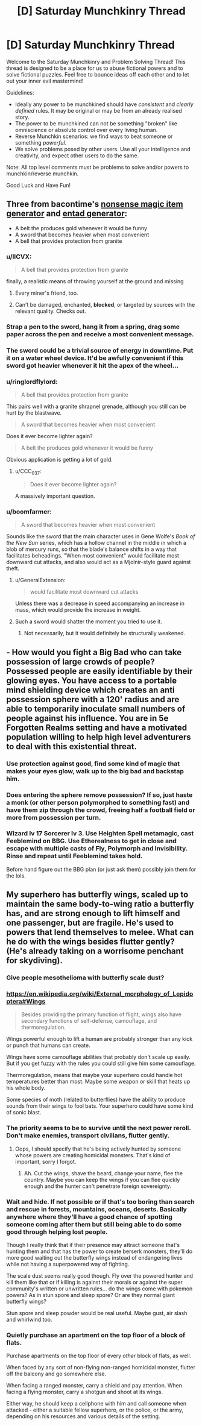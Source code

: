 #+TITLE: [D] Saturday Munchkinry Thread

* [D] Saturday Munchkinry Thread
:PROPERTIES:
:Author: AutoModerator
:Score: 11
:DateUnix: 1569078263.0
:DateShort: 2019-Sep-21
:END:
Welcome to the Saturday Munchkinry and Problem Solving Thread! This thread is designed to be a place for us to abuse fictional powers and to solve fictional puzzles. Feel free to bounce ideas off each other and to let out your inner evil mastermind!

Guidelines:

- Ideally any power to be munchkined should have /consistent/ and /clearly defined/ rules. It may be original or may be from an already realised story.
- The power to be munchkined can not be something "broken" like omniscience or absolute control over every living human.
- Reverse Munchkin scenarios: we find ways to beat someone or something /powerful/.
- We solve problems posed by other users. Use all your intelligence and creativity, and expect other users to do the same.

Note: All top level comments must be problems to solve and/or powers to munchkin/reverse munchkin.

Good Luck and Have Fun!


** Three from bacontime's [[https://paperelemental.blogspot.com/2019/09/nonsense-magic-item-generator.html?m=1][nonsense magic item generator]] and [[https://paperelemental.blogspot.com/p/entad-generator.html][entad generator]]:

- A belt the produces gold whenever it would be funny
- A sword that becomes heavier when most convenient
- A bell that provides protection from granite
:PROPERTIES:
:Author: alexanderwales
:Score: 9
:DateUnix: 1569085137.0
:DateShort: 2019-Sep-21
:END:

*** u/IICVX:
#+begin_quote
  A bell that provides protection from granite
#+end_quote

finally, a realistic means of throwing yourself at the ground and missing
:PROPERTIES:
:Author: IICVX
:Score: 13
:DateUnix: 1569086207.0
:DateShort: 2019-Sep-21
:END:

**** Every miner's friend, too.
:PROPERTIES:
:Author: boomfarmer
:Score: 4
:DateUnix: 1569095177.0
:DateShort: 2019-Sep-21
:END:


**** Can't be damaged, enchanted, *blocked*, or targeted by sources with the relevant quality. Checks out.
:PROPERTIES:
:Author: Uncaffeinated
:Score: 2
:DateUnix: 1569378857.0
:DateShort: 2019-Sep-25
:END:


*** Strap a pen to the sword, hang it from a spring, drag some paper across the pen and receive a most convenient message.
:PROPERTIES:
:Author: Gurkenglas
:Score: 6
:DateUnix: 1569096064.0
:DateShort: 2019-Sep-21
:END:


*** The sword could be a trivial source of energy in downtime. Put it on a water wheel device. It'd be awfully convenient if this sword got heavier whenever it hit the apex of the wheel...
:PROPERTIES:
:Author: Genarment
:Score: 6
:DateUnix: 1569097008.0
:DateShort: 2019-Sep-21
:END:


*** u/ringlordflylord:
#+begin_quote
  A bell that provides protection from granite
#+end_quote

This pairs well with a granite shrapnel grenade, although you still can be hurt by the blastwave.

#+begin_quote
  A sword that becomes heavier when most convenient
#+end_quote

Does it ever become lighter again?

#+begin_quote
  A belt the produces gold whenever it would be funny
#+end_quote

Obvious application is getting a lot of gold.
:PROPERTIES:
:Author: ringlordflylord
:Score: 3
:DateUnix: 1569169714.0
:DateShort: 2019-Sep-22
:END:

**** u/CCC_037:
#+begin_quote
  Does it ever become lighter again?
#+end_quote

A massively important question.
:PROPERTIES:
:Author: CCC_037
:Score: 3
:DateUnix: 1569230161.0
:DateShort: 2019-Sep-23
:END:


*** u/boomfarmer:
#+begin_quote
  A sword that becomes heavier when most convenient
#+end_quote

Sounds like the sword that the main character uses in Gene Wolfe's /Book of the New Sun/ series, which has a hollow channel in the middle in which a blob of mercury runs, so that the blade's balance shifts in a way that facilitates beheadings. "When most convenient" would facilitate most downward cut attacks, and also would act as a Mjolnir-style guard against theft.
:PROPERTIES:
:Author: boomfarmer
:Score: 1
:DateUnix: 1569095153.0
:DateShort: 2019-Sep-21
:END:

**** u/GeneralExtension:
#+begin_quote
  would facilitate most downward cut attacks
#+end_quote

Unless there was a decrease in speed accompanying an increase in mass, which would provide the increase in weight.
:PROPERTIES:
:Author: GeneralExtension
:Score: 1
:DateUnix: 1569267267.0
:DateShort: 2019-Sep-23
:END:


**** Such a sword would shatter the moment you tried to use it.
:PROPERTIES:
:Author: Frommerman
:Score: 0
:DateUnix: 1569097532.0
:DateShort: 2019-Sep-21
:END:

***** Not necessarily, but it would definitely be structurally weakened.
:PROPERTIES:
:Author: Solonarv
:Score: 3
:DateUnix: 1569110588.0
:DateShort: 2019-Sep-22
:END:


** - How would you fight a Big Bad who can take possession of large crowds of people? Possessed people are easily identifiable by their glowing eyes. You have access to a portable mind shielding device which creates an anti possession sphere with a 120' radius and are able to temporarily inoculate small numbers of people against his influence. You are in 5e Forgotten Realms setting and have a motivated population willing to help high level adventurers to deal with this existential threat.
:PROPERTIES:
:Author: AligatorTears
:Score: 2
:DateUnix: 1569103750.0
:DateShort: 2019-Sep-22
:END:

*** Use protection against good, find some kind of magic that makes your eyes glow, walk up to the big bad and backstap him.
:PROPERTIES:
:Author: Sonderjye
:Score: 5
:DateUnix: 1569163627.0
:DateShort: 2019-Sep-22
:END:


*** Does entering the sphere remove possession? If so, just haste a monk (or other person polymorphed to something fast) and have them zip through the crowd, freeing half a football field or more from possession per turn.
:PROPERTIES:
:Author: AmeteurOpinions
:Score: 3
:DateUnix: 1569118207.0
:DateShort: 2019-Sep-22
:END:


*** Wizard lv 17 Sorcerer lv 3. Use Heighten Spell metamagic, cast Feeblemind on BBG. Use Etherealness to get in close and escape with multiple casts of Fly, Polymorph and Invisibility. Rinse and repeat until Feeblemind takes hold.

Before hand figure out the BBG plan (or just ask them) possibly join them for the lols.
:PROPERTIES:
:Author: Trew_McGuffin
:Score: 2
:DateUnix: 1569204467.0
:DateShort: 2019-Sep-23
:END:


** My superhero has butterfly wings, scaled up to maintain the same body-to-wing ratio a butterfly has, and are strong enough to lift himself and one passenger, but are fragile. He's used to powers that lend themselves to melee. What can he do with the wings besides flutter gently? (He's already taking on a worrisome penchant for skydiving).
:PROPERTIES:
:Author: etiepe
:Score: 1
:DateUnix: 1569095367.0
:DateShort: 2019-Sep-21
:END:

*** Give people mesothelioma with butterfly scale dust?
:PROPERTIES:
:Author: Frommerman
:Score: 7
:DateUnix: 1569097625.0
:DateShort: 2019-Sep-21
:END:


*** [[https://en.wikipedia.org/wiki/External_morphology_of_Lepidoptera#Wings]]

#+begin_quote
  Besides providing the primary function of flight, wings also have secondary functions of self-defense, camouflage, and thermoregulation.
#+end_quote

Wings powerful enough to lift a human are probably stronger than any kick or punch that humans can create.

Wings have some camouflage abilities that probably don't scale up easily. But if you get fuzzy with the rules you could still give him some camouflage.

Thermoregulation, means that maybe your superhero could handle hot temperatures better than most. Maybe some weapon or skill that heats up his whole body.

Some species of moth (related to butterflies) have the ability to produce sounds from their wings to fool bats. Your superhero could have some kind of sonic blast.
:PROPERTIES:
:Author: cjet79
:Score: 4
:DateUnix: 1569169370.0
:DateShort: 2019-Sep-22
:END:


*** The priority seems to be to survive until the next power reroll. Don't make enemies, transport civilians, flutter gently.
:PROPERTIES:
:Author: Gurkenglas
:Score: 2
:DateUnix: 1569096442.0
:DateShort: 2019-Sep-21
:END:

**** Oops, I should specify that he's being actively hunted by someone whose powers are creating homicidal monsters. That's kind of important, sorry I forgot.
:PROPERTIES:
:Author: etiepe
:Score: 1
:DateUnix: 1569102839.0
:DateShort: 2019-Sep-22
:END:

***** Ah. Cut the wings, shave the beard, change your name, flee the country. Maybe you can keep the wings if you can flee quickly enough and the hunter can't penetrate foreign sovereignty.
:PROPERTIES:
:Author: Gurkenglas
:Score: 2
:DateUnix: 1569159418.0
:DateShort: 2019-Sep-22
:END:


*** Wait and hide. If not possible or if that's too boring than search and rescue in forests, mountains, oceans, deserts. Basically anywhere where they'll have a good chance of spotting someone coming after them but still being able to do some good through helping lost people.

Though I really think that if their presence may attract someone that's hunting them and that has the power to create berserk monsters, they'll do more good waiting out the butterfly wings instead of endangering lives while not having a superpowered way of fighting.

The scale dust seems really good though. Fly over the powered hunter and kill them like that or if killing is against their morals or against the super community's written or unwritten rules... do the wings come with pokemon powers? As in stun spore and sleep spore? Or are they normal giant butterfly wings?

Stun spore and sleep powder would be real useful. Maybe gust, air slash and whirlwind too.
:PROPERTIES:
:Author: Trew_McGuffin
:Score: 1
:DateUnix: 1569142431.0
:DateShort: 2019-Sep-22
:END:


*** Quietly purchase an apartment on the top floor of a block of flats.

Purchase apartments on the top floor of every /other/ block of flats, as well.

When faced by any sort of non-flying non-ranged homicidal monster, flutter off the balcony and go somewhere else.

When facing a ranged monster, carry a shield and pay attention. When facing a flying monster, carry a shotgun and shoot at its wings.

Either way, he should keep a cellphone with him and call someone when attacked - either a suitable fellow superhero, or the police, or the army, depending on his resources and various details of the setting.
:PROPERTIES:
:Author: CCC_037
:Score: 1
:DateUnix: 1569230558.0
:DateShort: 2019-Sep-23
:END:
